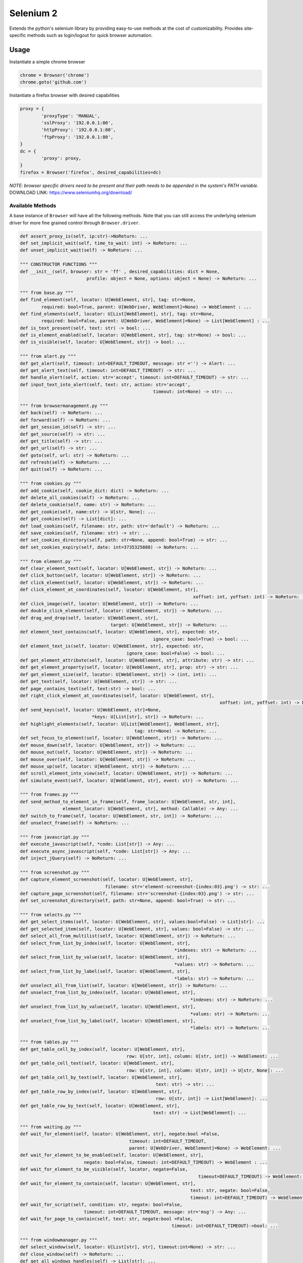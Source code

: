 Selenium 2
============

Extends the python's selenium library by providing easy-to-use methods at the
cost of customizability. Provides site-specific methods such as login/logout
for quick browser automation.

Usage
------------

Instantiate a simple chrome browser

.. code-block:: python

	chrome = Browser('chrome')
	chrome.goto('github.com')

Instantiate a firefox browser with desired capabilities

.. code-block:: python

	proxy = {
		'proxyType': 'MANUAL',
		'sslProxy': '192.0.0.1:80',
		'httpProxy': '192.0.0.1:80',
		'ftpProxy': '192.0.0.1:80',
	}
	dc = {
		'proxy': proxy,
	}
	firefox = Browser('firefox', desired_capabilities=dc)

`NOTE: browser specific drivers need to be present and their path needs to be
appended in the system's PATH variable.`
DOWNLOAD LINK: https://www.seleniumhq.org/download/

Available Methods
_________________

A base instance of ``Browser`` will have all the following methods. Note that you
can still access the underlying selenium driver for more fine grained control
through ``Browser.driver``.

.. code-block:: python

	def assert_proxy_is(self, ip:str)->NoReturn: ...
	def set_implicit_wait(self, time_to_wait: int) -> NoReturn: ...
	def unset_implicit_wait(self) -> NoReturn: ...

	""" CONSTRUCTOR FUNCTIONS """
	def __init__(self, browser: str = 'ff' , desired_capabilities: dict = None,
				 profile: object = None, options: object = None) -> NoReturn: ...

	""" from base.py """
	def find_element(self, locator: U[WebElement, str], tag: str=None,
		required: bool=True, parent: U[WebDriver, WebElement]=None) -> WebElement : ...
	def find_elements(self, locator: U[List[WebElement], str], tag: str=None,
		required: bool=False, parent: U[WebDriver, WebElement]=None) -> List[WebElement] : ...
	def is_text_present(self, text: str) -> bool: ...
	def is_element_enabled(self, locator: U[WebElement, str], tag: str=None) -> bool: ...
	def is_visible(self, locator: U[WebElement, str]) -> bool: ...

	""" from alert.py """
	def get_alert(self, timeout: int=DEFAULT_TIMEOUT, message: str ='') -> Alert: ...
	def get_alert_text(self, timeout: int=DEFAULT_TIMEOUT) -> str: ...
	def handle_alert(self, action: str='accept', timeout: int=DEFAULT_TIMEOUT) -> str: ...
	def input_text_into_alert(self, text: str, action: str='accept',
							  timeout: int=None) -> str: ...

	""" from browsermanagement.py """
	def back(self) -> NoReturn: ...
	def forward(self) -> NoReturn: ...
	def get_session_id(self) -> str: ...
	def get_source(self) -> str: ...
	def get_title(self) -> str: ...
	def get_url(self) -> str: ...
	def goto(self, url: str) -> NoReturn: ...
	def refresh(self) -> NoReturn: ...
	def quit(self) -> NoReturn: ...

	""" from cookies.py """
	def add_cookie(self, cookie_dict: dict) -> NoReturn: ...
	def delete_all_cookies(self) -> NoReturn: ...
	def delete_cookie(self, name: str) -> NoReturn: ...
	def get_cookie(self, name:str) -> U[str, None]: ...
	def get_cookies(self) -> List[dict]: ...
	def load_cookies(self, filename: str, path: str='default') -> NoReturn: ...
	def save_cookies(self, filename: str) -> str: ...
	def set_cookies_directory(self, path: str=None, append: bool=True) -> str: ...
	def set_cookies_expiry(self, date: int=3735325880) -> NoReturn: ...

	""" from element.py """
	def clear_element_text(self, locator: U[WebElement, str]) -> NoReturn: ...
	def click_button(self, locator: U[WebElement, str]) -> NoReturn: ...
	def click_element(self, locator: U[WebElement, str]) -> NoReturn: ...
	def click_element_at_coordinates(self, locator: U[WebElement, str],
									 xoffset: int, yoffset: int) -> NoReturn: ...
	def click_image(self, locator: U[WebElement, str]) -> NoReturn: ...
	def double_click_element(self, locator: U[WebElement, str]) -> NoReturn: ...
	def drag_and_drop(self, locator: U[WebElement, str],
					  target: U[WebElement, str]) -> NoReturn: ...
	def element_text_contains(self, locator: U[WebElement, str], expected: str,
							  ignore_case: bool=True) -> bool: ...
	def element_text_is(self, locator: U[WebElement, str], expected: str,
						ignore_case: bool=False) -> bool: ...
	def get_element_attribute(self, locator: U[WebElement, str], attribute: str) -> str: ...
	def get_element_property(self, locator: U[WebElement, str], prop: str) -> str: ...
	def get_element_size(self, locator: U[WebElement, str]) -> (int, int): ...
	def get_text(self, locator: U[WebElement, str]) -> str: ...
	def page_contains_text(self, text:str) -> bool: ...
	def right_click_element_at_coordinates(self, locator: U[WebElement, str],
										   xoffset: int, yoffset: int) -> NoReturn: ...
	def send_keys(self, locator: U[WebElement, str]=None,
				   *keys: U[List[str], str]) -> NoReturn: ...
	def highlight_elements(self, locator: U[List[WebElement], WebElement, str],
						   tag: str=None) -> NoReturn: ...
	def set_focus_to_element(self, locator: U[WebElement, str]) -> NoReturn: ...
	def mouse_down(self, locator: U[WebElement, str]) -> NoReturn: ...
	def mouse_out(self, locator: U[WebElement, str]) -> NoReturn: ...
	def mouse_over(self, locator: U[WebElement, str]) -> NoReturn: ...
	def mouse_up(self, locator: U[WebElement, str]) -> NoReturn: ...
	def scroll_element_into_view(self, locator: U[WebElement, str]) -> NoReturn: ...
	def simulate_event(self, locator: U[WebElement, str], event: str) -> NoReturn: ...

	""" from frames.py """
	def send_method_to_element_in_frame(self, frame_locator: U[WebElement, str, int],
			element_locator: U[WebElement, str], method: Callable) -> Any: ...
	def switch_to_frame(self, locator: U[WebElement, str, int]) -> NoReturn: ...
	def unselect_frame(self) -> NoReturn: ...

	""" from javascript.py """
	def execute_javascript(self, *code: List[str]) -> Any: ...
	def execute_async_javascript(self, *code: List[str]) -> Any: ...
	def inject_jQuery(self) -> NoReturn: ...

	""" from screenshot.py """
	def capture_element_screenshot(self, locator: U[WebElement, str],
					filename: str='element-screenshot-{index:03}.png') -> str: ...
	def capture_page_screenshot(self, filename: str='screenshot-{index:03}.png') -> str: ...
	def set_screenshot_directory(self, path: str=None, append: bool=True) -> str: ...

	""" from selects.py """
	def get_select_items(self, locator: U[WebElement, str], values:bool=False) -> List[str]: ...
	def get_selected_item(self, locator: U[WebElement, str], values: bool=False) -> str: ...
	def select_all_from_multilist(self, locator: U[WebElement, str]) -> NoReturn: ...
	def select_from_list_by_index(self, locator: U[WebElement, str],
								  *indexes: str) -> NoReturn: ...
	def select_from_list_by_value(self, locator: U[WebElement, str],
								  *values: str) -> NoReturn: ...
	def select_from_list_by_label(self, locator: U[WebElement, str],
								  *labels: str) -> NoReturn: ...
	def unselect_all_from_list(self, locator: U[WebElement, str]) -> NoReturn: ...
	def unselect_from_list_by_index(self, locator: U[WebElement, str],
									*indexes: str) -> NoReturn: ...
	def unselect_from_list_by_value(self, locator: U[WebElement, str],
									*values: str) -> NoReturn: ...
	def unselect_from_list_by_label(self, locator: U[WebElement, str],
									*labels: str) -> NoReturn: ...

	""" from tables.py """
	def get_table_cell_by_index(self, locator: U[WebElement, str],
						row: U[str, int], column: U[str, int]) -> WebElement: ...
	def get_table_cell_text(self, locator: U[WebElement, str],
						row: U[str, int], column: U[str, int]) -> U[str, None]: ...
	def get_table_cell_by_text(self, locator: U[WebElement, str],
							   text: str) -> str: ...
	def get_table_row_by_index(self, locator: U[WebElement, str],
							   row: U[str, int]) -> List[WebElement]: ...
	def get_table_row_by_text(self, locator: U[WebElement, str],
							  text: str) -> List[WebElement]: ...

	""" from waiting.py """
	def wait_for_element(self, locator: U[WebElement, str], negate:bool =False,
						 timeout: int=DEFAULT_TIMEOUT,
						 parent: U[WebDriver, WebElement]=None) -> WebElement: ...
	def wait_for_element_to_be_enabled(self, locator: U[WebElement, str],
				negate: bool=False, timeout: int=DEFAULT_TIMEOUT) -> WebElement : ...
	def wait_for_element_to_be_visible(self, locator, negate=False,
									   timeout=DEFAULT_TIMEOUT) -> WebElement: ...
	def wait_for_element_to_contain(self, locator: U[WebElement, str],
									text: str, negate: bool=False,
									timeout: int=DEFAULT_TIMEOUT) -> WebElement: ...
	def wait_for_script(self, condition: str, negate: bool=False,
				timeout: int=DEFAULT_TIMEOUT, message: str='msg') -> Any: ...
	def wait_for_page_to_contain(self, text: str, negate:bool =False,
								 timeout: int=DEFAULT_TIMEOUT)->bool: ...

	""" from windowmanager.py """
	def select_window(self, locator: U[List[str], str], timeout:int=None) -> str: ...
	def close_window(self) -> NoReturn: ...
	def get_all_windows_handles(self) -> List[str]: ...
	def get_all_windows_ids(self) -> List[str]: ...
	def get_all_windows_names(self) -> List[str]: ...
	def get_all_windows_titles(self) -> List[str]: ...
	def get_all_windows_urls(self) -> List[str]: ...
	def get_window_handle(self) -> str: ...
	def get_window_info(self) -> NamedTuple: ...
	def get_window_position(self) -> Tuple[int,int]: ...
	def get_window_size(self) -> Tuple[int,int]: ...
	def maximize_browser_window(self) -> NoReturn: ...
	def set_window_id(self, id: U[str, int]) -> NoReturn: ...
	def set_window_name(self, name: U[str, int]) -> NoReturn: ...
	def set_window_position(self, x: U[str, int], y: U[str, int]) -> NoReturn: ...
	def set_window_size(self, width: U[str, int],
						height: U[str, int]) -> NoReturn: ...


Site-specific methods
_____________________

Additional site-specific methods can be imported from the ./site_specific
folder.

They can be instantiated directly:

kijiji = Kijiji('chrome', desired_capabilities=dc)
kijiji.sign_in('username', 'password', 'cookie')

But if functionality is required for multiple sites in a single session,
create a Browser instance and pass it to the classes as a function argument.

browser = Browser('chrome')               (1)
kijiji = Kijiji(browser)                  (2)
kijiji.sign_in('username', 'password')
kijiji = None                             #garbage collection
facebook = Facebook(browser)              (3)
facebook.sign_in('username', 'password')
facebook = None                           #garbage collection
browser.quit()                            (4)